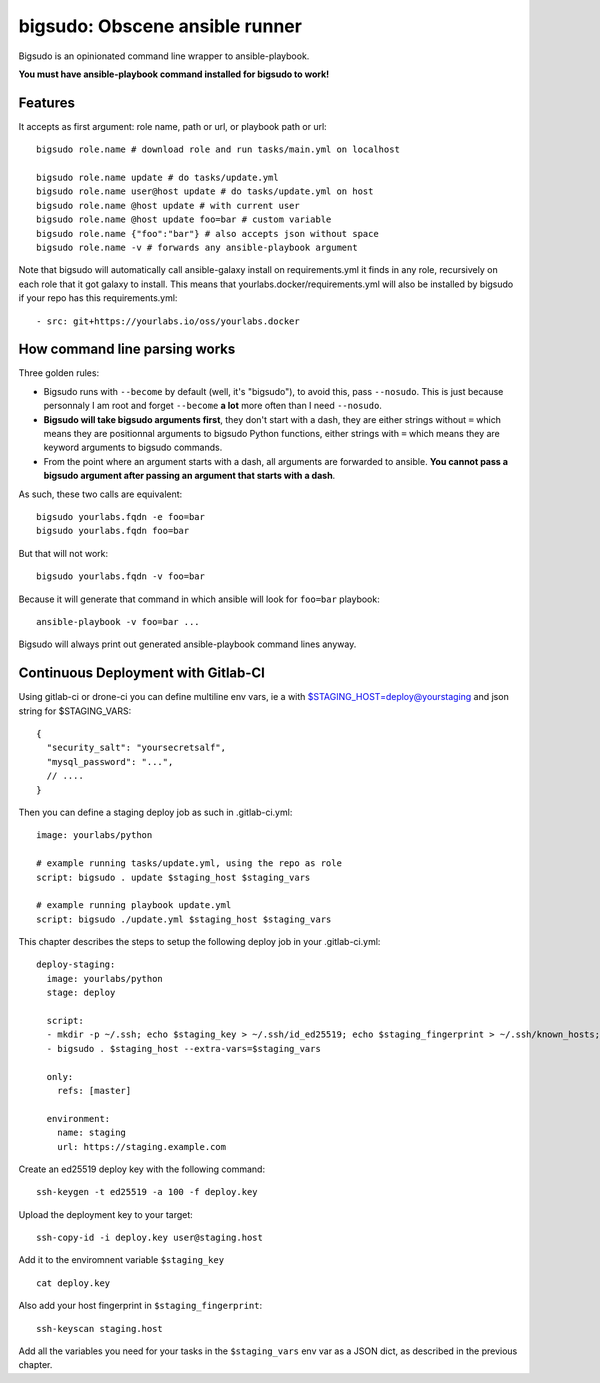 bigsudo: Obscene ansible runner
===============================

Bigsudo is an opinionated command line wrapper to ansible-playbook.

**You must have ansible-playbook command installed for bigsudo to work!**

Features
--------

It accepts as first argument: role name, path or url, or playbook path
or url::

    bigsudo role.name # download role and run tasks/main.yml on localhost

    bigsudo role.name update # do tasks/update.yml
    bigsudo role.name user@host update # do tasks/update.yml on host
    bigsudo role.name @host update # with current user
    bigsudo role.name @host update foo=bar # custom variable
    bigsudo role.name {"foo":"bar"} # also accepts json without space
    bigsudo role.name -v # forwards any ansible-playbook argument

Note that bigsudo will automatically call ansible-galaxy install on
requirements.yml it finds in any role, recursively on each role that it got
galaxy to install. This means that yourlabs.docker/requirements.yml will also
be installed by bigsudo if your repo has this requirements.yml::

    - src: git+https://yourlabs.io/oss/yourlabs.docker

How command line parsing works
------------------------------

Three golden rules:

- Bigsudo runs with ``--become`` by default (well, it's "bigsudo"), to avoid
  this, pass ``--nosudo``.  This is just because personnaly I am root and
  forget ``--become`` **a lot** more often than I need ``--nosudo``.
- **Bigsudo will take bigsudo arguments first**, they don't start with a dash,
  they are either strings without ``=`` which means they are positionnal
  arguments to bigsudo Python functions, either strings with ``=`` which means
  they are keyword arguments to bigsudo commands.
- From the point where an argument starts with a dash, all arguments are
  forwarded to ansible. **You cannot pass a bigsudo argument after passing an
  argument that starts with a dash**.

As such, these two calls are equivalent::

   bigsudo yourlabs.fqdn -e foo=bar
   bigsudo yourlabs.fqdn foo=bar

But that will not work::

   bigsudo yourlabs.fqdn -v foo=bar

Because it will generate that command in which ansible will look for
``foo=bar`` playbook::

   ansible-playbook -v foo=bar ...

Bigsudo will always print out generated ansible-playbook command lines anyway.

Continuous Deployment with Gitlab-CI
------------------------------------

Using gitlab-ci or drone-ci you can define multiline env vars, ie a with
$STAGING_HOST=deploy@yourstaging and json string for $STAGING_VARS::

    {
      "security_salt": "yoursecretsalf",
      "mysql_password": "...",
      // ....
    }

Then you can define a staging deploy job as such in .gitlab-ci.yml::

    image: yourlabs/python

    # example running tasks/update.yml, using the repo as role
    script: bigsudo . update $staging_host $staging_vars

    # example running playbook update.yml
    script: bigsudo ./update.yml $staging_host $staging_vars

This chapter describes the steps to setup the following deploy job in your
.gitlab-ci.yml::

  deploy-staging:
    image: yourlabs/python
    stage: deploy

    script:
    - mkdir -p ~/.ssh; echo $staging_key > ~/.ssh/id_ed25519; echo $staging_fingerprint > ~/.ssh/known_hosts; chmod 700 ~/.ssh; chmod 600 ~/.ssh/*
    - bigsudo . $staging_host --extra-vars=$staging_vars

    only:
      refs: [master]

    environment:
      name: staging
      url: https://staging.example.com

Create an ed25519 deploy key with the following command::

    ssh-keygen -t ed25519 -a 100 -f deploy.key

Upload the deployment key to your target::

    ssh-copy-id -i deploy.key user@staging.host

Add it to the enviromnent variable ``$staging_key`` ::

    cat deploy.key

Also add your host fingerprint in ``$staging_fingerprint``::

    ssh-keyscan staging.host

Add all the variables you need for your tasks in the ``$staging_vars`` env var
as a JSON dict, as described in the previous chapter.
